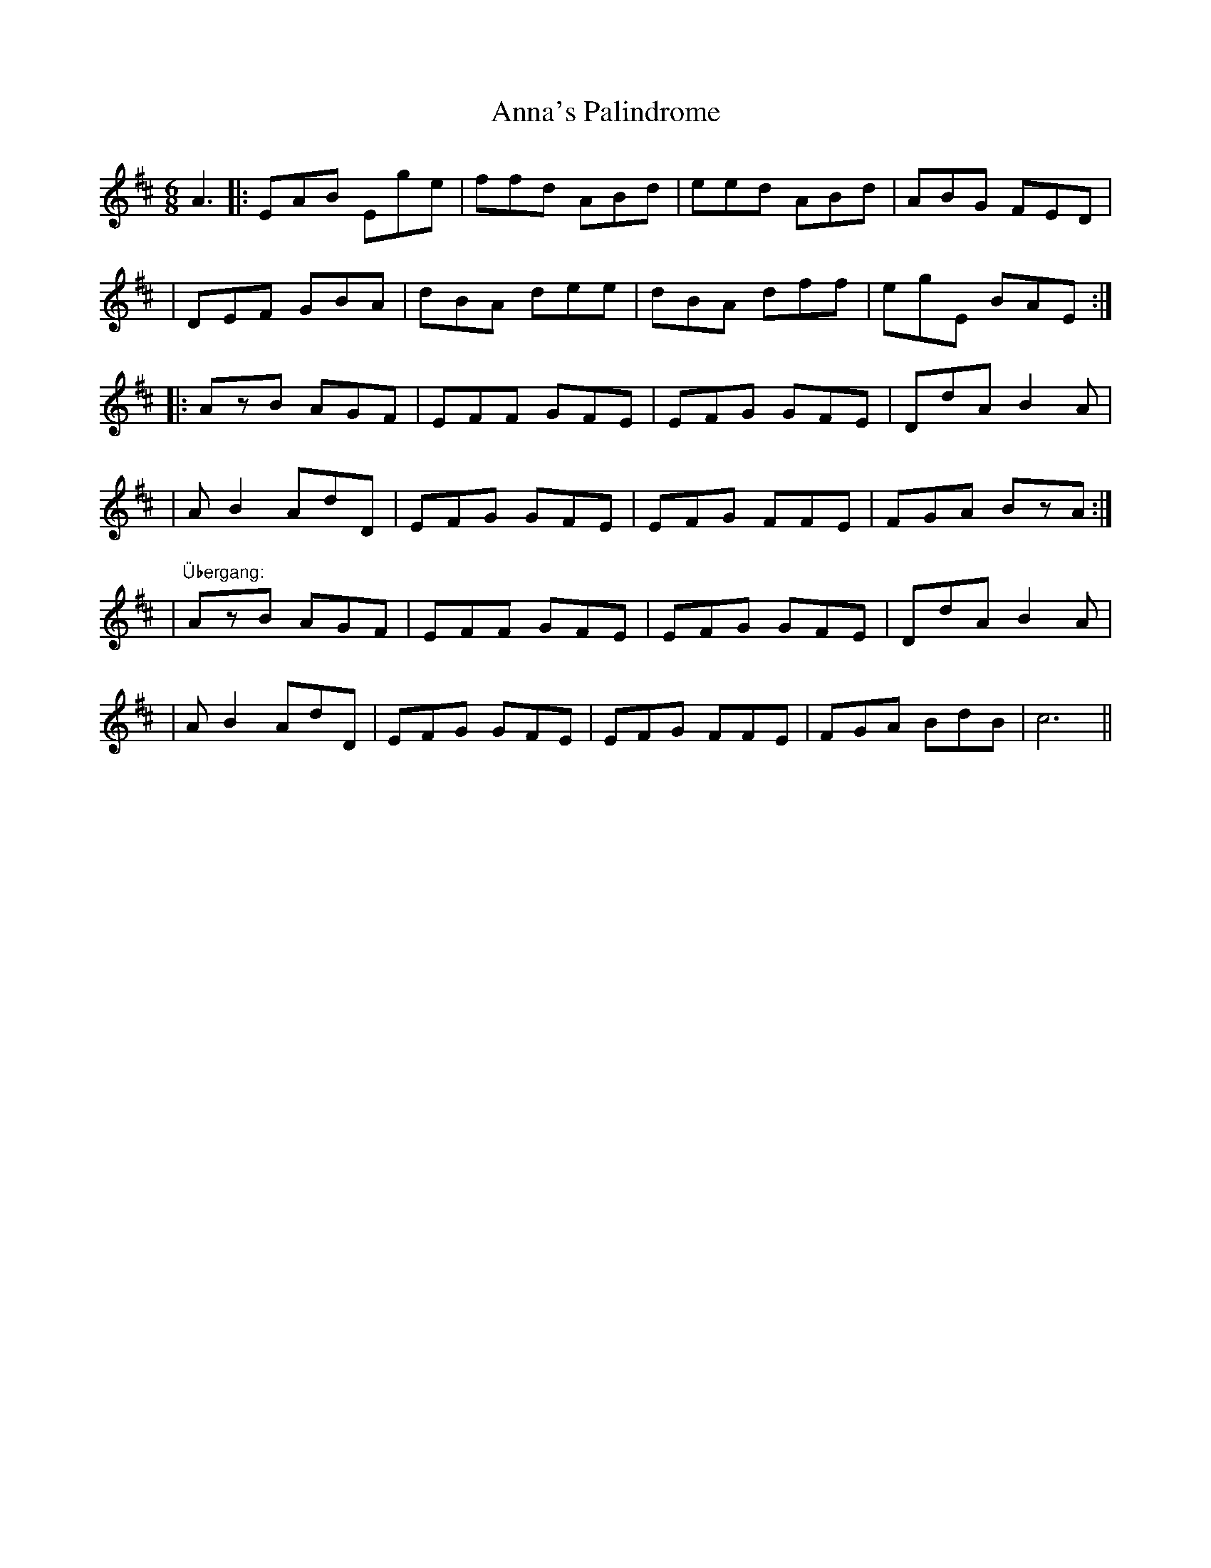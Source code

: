 X: 1
T: Anna's Palindrome
Z: matteo
S: https://thesession.org/tunes/9346#setting9346
R: jig
M: 6/8
L: 1/8
K: Edor
A3|:EAB Ege|ffd ABd|eed ABd|ABG FED|
|DEF GBA|dBA dee|dBA dff|egE BAE:|
|:AzB AGF|EFF GFE|EFG GFE|DdA B2A|
|AB2 AdD|EFG GFE|EFG FFE|FGA BzA:|
|"Übergang:"AzB AGF|EFF GFE|EFG GFE|DdA B2A|
|AB2 AdD|EFG GFE|EFG FFE|FGA BdB|c6||
